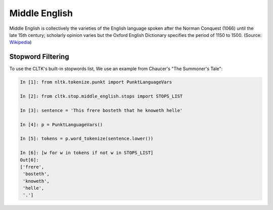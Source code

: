 Middle English
**************

Middle English is collectively the varieties of the English language spoken after the Norman Conquest (1066) until the late 15th century; scholarly opinion varies but the Oxford English Dictionary specifies the period of 1150 to 1500.
(Source: `Wikipedia <https://en.wikipedia.org/wiki/Middle_English>`_)

Stopword Filtering
==================

To use the CLTK's built-in stopwords list, We use an example from Chaucer's "The Summoner's Tale":

.. code-block:: python

   In [1]: from nltk.tokenize.punkt import PunktLanguageVars

   In [2]: from cltk.stop.middle_english.stops import STOPS_LIST

   In [3]: sentence = 'This frere bosteth that he knoweth helle'

   In [4]: p = PunktLanguageVars()

   In [5]: tokens = p.word_tokenize(sentence.lower())

   In [6]: [w for w in tokens if not w in STOPS_LIST]
   Out[6]:
   ['frere',
    'bosteth',
    'knoweth',
    'helle',
    '.']
